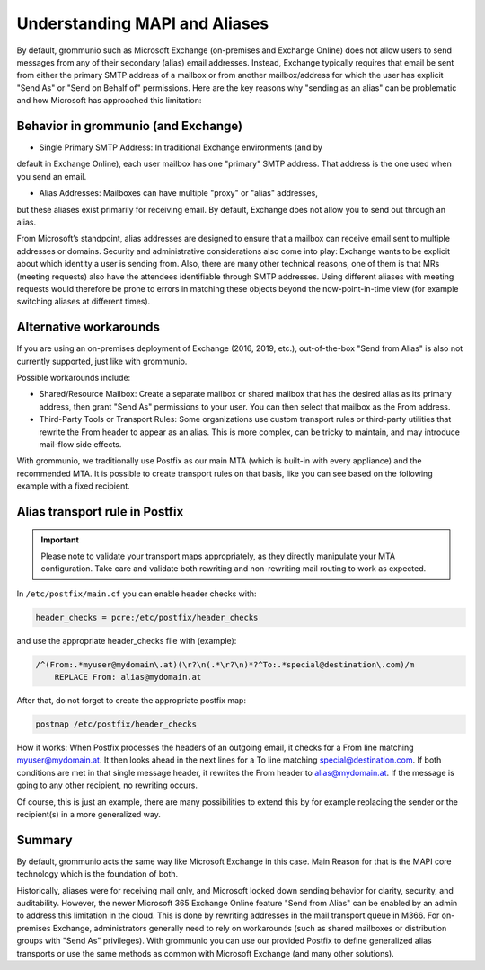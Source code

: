 ..
        SPDX-License-Identifier: CC-BY-SA-4.0 or-later
        SPDX-FileCopyrightText: 2025 grommunio GmbH

Understanding MAPI and Aliases
==============================

By default, grommunio such as Microsoft Exchange (on-premises and Exchange
Online) does not allow users to send messages from any of their secondary
(alias) email addresses. Instead, Exchange typically requires that email be
sent from either the primary SMTP address of a mailbox or from another
mailbox/address for which the user has explicit "Send As" or
"Send on Behalf of" permissions. Here are the key reasons why
"sending as an alias" can be problematic and how Microsoft has approached this
limitation:

Behavior in grommunio (and Exchange)
------------------------------------

- Single Primary SMTP Address: In traditional Exchange environments (and by
default in Exchange Online), each user mailbox has one "primary" SMTP address.
That address is the one used when you send an email.

- Alias Addresses: Mailboxes can have multiple "proxy" or "alias" addresses,
but these aliases exist primarily for receiving email. By default, Exchange
does not allow you to send out through an alias.

From Microsoft’s standpoint, alias addresses are designed to ensure that
a mailbox can receive email sent to multiple addresses or domains. Security
and administrative considerations also come into play: Exchange wants to be
explicit about which identity a user is sending from. Also, there are many
other technical reasons, one of them is that MRs (meeting requests) also have
the attendees identifiable through SMTP addresses. Using different aliases
with meeting requests would therefore be prone to errors in matching these
objects beyond the now-point-in-time view (for example switching aliases at
different times).

Alternative workarounds
-----------------------

If you are using an on-premises deployment of Exchange (2016, 2019, etc.),
out-of-the-box "Send from Alias" is also not currently supported, just like
with grommunio.

Possible workarounds include:

- Shared/Resource Mailbox: Create a separate mailbox or shared mailbox that
  has the desired alias as its primary address, then grant "Send As"
  permissions to your user. You can then select that mailbox as the From
  address.

- Third-Party Tools or Transport Rules: Some organizations use custom
  transport rules or third-party utilities that rewrite the From header to
  appear as an alias. This is more complex, can be tricky to maintain, and may
  introduce mail-flow side effects.

With grommunio, we traditionally use Postfix as our main MTA (which is
built-in with every appliance) and the recommended MTA. It is possible to
create transport rules on that basis, like you can see based on the following
example with a fixed recipient.

Alias transport rule in Postfix
-------------------------------

.. important::
   Please note to validate your transport maps appropriately, as they directly
   manipulate your MTA configuration. Take care and validate both rewriting
   and non-rewriting mail routing to work as expected.

In ``/etc/postfix/main.cf`` you can enable header checks with:

.. code-block:: text

	header_checks = pcre:/etc/postfix/header_checks

and use the appropriate header_checks file with (example):

.. code-block:: text

	/^(From:.*myuser@mydomain\.at)(\r?\n(.*\r?\n)*?^To:.*special@destination\.com)/m
	    REPLACE From: alias@mydomain.at

After that, do not forget to create the appropriate postfix map:

.. code-block:: text

	postmap /etc/postfix/header_checks

How it works: When Postfix processes the headers of an outgoing email, it
checks for a From line matching myuser@mydomain.at. It then looks ahead in
the next lines for a To line matching special@destination.com. If both
conditions are met in that single message header, it rewrites the From header
to alias@mydomain.at. If the message is going to any other recipient, no
rewriting occurs.

Of course, this is just an example, there are many possibilities to extend this
by for example replacing the sender or the recipient(s) in a more generalized
way.

Summary
-------

By default, grommunio acts the same way like Microsoft Exchange in this case.
Main Reason for that is the MAPI core technology which is the foundation of
both.

Historically, aliases were for receiving mail only, and Microsoft locked down
sending behavior for clarity, security, and auditability. However, the newer
Microsoft 365 Exchange Online feature "Send from Alias" can be enabled by an
admin to address this limitation in the cloud. This is done by rewriting
addresses in the mail transport queue in M366. For on-premises Exchange,
administrators generally need to rely on workarounds (such as shared
mailboxes or distribution groups with "Send As" privileges). With grommunio
you can use our provided Postfix to define generalized alias transports or use
the same methods as common with Microsoft Exchange (and many other solutions).
